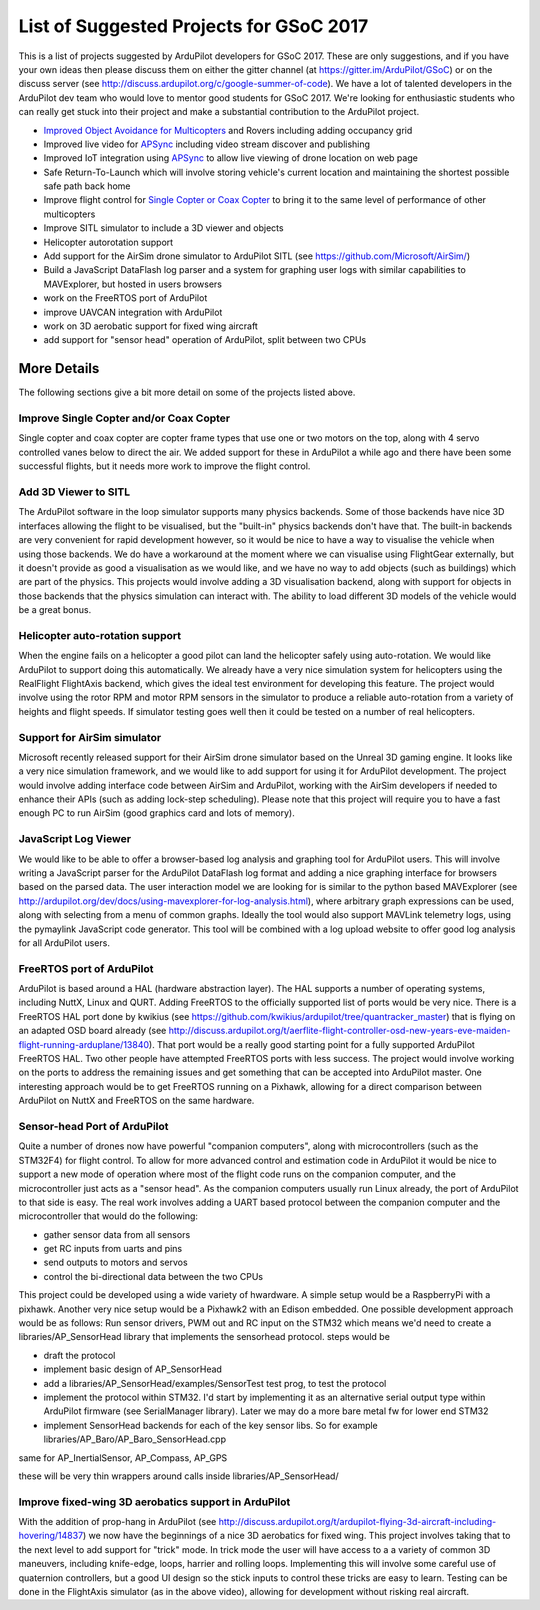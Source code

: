 .. _gsoc-ideas-list:

========================================
List of Suggested Projects for GSoC 2017
========================================

This is a list of projects suggested by ArduPilot developers for GSoC 2017. These are only suggestions, and if you have your own ideas then please discuss them on either the gitter channel (at https://gitter.im/ArduPilot/GSoC) or on the discuss server (see http://discuss.ardupilot.org/c/google-summer-of-code). 
We have a lot of talented developers in the ArduPilot dev team who would love to mentor good students for GSoC 2017. We're looking for enthusiastic students who can really get stuck into their project and make a substantial contribution to the ArduPilot project.

- `Improved Object Avoidance for Multicopters <http://ardupilot.org/dev/docs/code-overview-object-avoidance.html>`__ and Rovers including adding occupancy grid
- Improved live video for `APSync <http://ardupilot.org/dev/docs/apsync-intro.html>`__ including video stream discover and publishing
- Improved IoT integration using `APSync <http://ardupilot.org/dev/docs/apsync-intro.html>`__ to allow live viewing of drone location on web page
- Safe Return-To-Launch which will involve storing vehicle's current location and maintaining the shortest possible safe path back home
- Improve flight control for `Single Copter or Coax Copter <http://ardupilot.org/copter/docs/singlecopter-and-coaxcopter.html>`__ to bring it to the same level of performance of other multicopters
- Improve SITL simulator to include a 3D viewer and objects
- Helicopter autorotation support
- Add support for the AirSim drone simulator to ArduPilot SITL (see https://github.com/Microsoft/AirSim/)
- Build a JavaScript DataFlash log parser and a system for graphing user logs with similar capabilities to MAVExplorer, but hosted in users browsers
- work on the FreeRTOS port of ArduPilot
- improve UAVCAN integration with ArduPilot
- work on 3D aerobatic support for fixed wing aircraft
- add support for "sensor head" operation of ArduPilot, split between two CPUs

More Details
============

The following sections give a bit more detail on some of the projects listed above.

Improve Single Copter and/or Coax Copter
----------------------------------------

Single copter and coax copter are copter frame types that use one or two motors on the top, along with 4 servo controlled vanes below to direct the air. We added support for these in ArduPilot a while ago and there have been some successful flights, but it needs more work to improve the flight control.

Add 3D Viewer to SITL
---------------------

The ArduPilot software in the loop simulator supports many physics backends. Some of those backends have nice 3D interfaces allowing the flight to be visualised, but the "built-in" physics backends don't have that. The built-in backends are very convenient for rapid development however, so it would be nice to have a way to visualise the vehicle when using those backends. 
We do have a workaround at the moment where we can visualise using FlightGear externally, but it doesn't provide as good a visualisation as we would like, and we have no way to add objects (such as buildings) which are part of the physics.
This projects would involve adding a 3D visualisation backend, along with support for objects in those backends that the physics simulation can interact with. The ability to load different 3D models of the vehicle would be a great bonus.

Helicopter auto-rotation support
--------------------------------

When the engine fails on a helicopter a good pilot can land the helicopter safely using auto-rotation. We would like ArduPilot to support doing this automatically. We already have a very nice simulation system for helicopters using the RealFlight FlightAxis backend, which gives the ideal test environment for developing this feature. The project would involve using the rotor RPM and motor RPM sensors in the simulator to produce a reliable auto-rotation from a variety of heights and flight speeds. If simulator testing goes well then it could be tested on a number of real helicopters.

Support for AirSim simulator
----------------------------

Microsoft recently released support for their AirSim drone simulator based on the Unreal 3D gaming engine. It looks like a very nice simulation framework, and we would like to add support for using it for ArduPilot development. The project would involve adding interface code between AirSim and ArduPilot, working with the AirSim developers if needed to enhance their APIs (such as adding lock-step scheduling). Please note that this project will require you to have a fast enough PC to run AirSim (good graphics card and lots of memory).

JavaScript Log Viewer
---------------------

We would like to be able to offer a browser-based log analysis and graphing tool for ArduPilot users. This will involve writing a JavaScript parser for the ArduPilot DataFlash log format and adding a nice graphing interface for browsers based on the parsed data. The user interaction model we are looking for is similar to the python based MAVExplorer (see http://ardupilot.org/dev/docs/using-mavexplorer-for-log-analysis.html), where arbitrary graph expressions can be used, along with selecting from a menu of common graphs.
Ideally the tool would also support MAVLink telemetry logs, using the pymaylink JavaScript code generator.
This tool will be combined with a log upload website to offer good log analysis for all ArduPilot users.

FreeRTOS port of ArduPilot
--------------------------

ArduPilot is based around a HAL (hardware abstraction layer). The HAL supports a number of operating systems, including NuttX, Linux and QURT. Adding FreeRTOS to the officially supported list of ports would be very nice. There is a FreeRTOS HAL port done by kwikius (see https://github.com/kwikius/ardupilot/tree/quantracker_master) that is flying on an adapted OSD board already (see http://discuss.ardupilot.org/t/aerflite-flight-controller-osd-new-years-eve-maiden-flight-running-arduplane/13840). That port would be a really good starting point for a fully supported ArduPilot FreeRTOS HAL. Two other people have attempted FreeRTOS ports with less success. The project would involve working on the ports to address the remaining issues and get something that can be accepted into ArduPilot master.
One interesting approach would be to get FreeRTOS running on a Pixhawk, allowing for a direct comparison between ArduPilot on NuttX and FreeRTOS on the same hardware.

Sensor-head Port of ArduPilot
-----------------------------

Quite a number of drones now have powerful "companion computers", along with microcontrollers (such as the STM32F4) for flight control. To allow for more advanced control and estimation code in ArduPilot it would be nice to support a new mode of operation where most of the flight code runs on the companion computer, and the microcontroller just acts as a "sensor head". 
As the companion computers usually run Linux already, the port of ArduPilot to that side is easy. The real work involves adding a UART based protocol between the companion computer and the microcontroller that would do the following:

- gather sensor data from all sensors
- get RC inputs from uarts and pins
- send outputs to motors and servos
- control the bi-directional data between the two CPUs

This project could be developed using a wide variety of hwardware. A simple setup would be a RaspberryPi with a pixhawk. Another very nice setup would be a Pixhawk2 with an Edison embedded.
One possible development approach would be as follows:
Run sensor drivers, PWM out and RC input on the STM32 which means we'd need to create a libraries/AP_SensorHead library that implements the sensorhead protocol.
steps would be

- draft the protocol
- implement basic design of AP_SensorHead
- add a libraries/AP_SensorHead/examples/SensorTest test prog, to test the protocol
- implement the protocol within STM32. I'd start by implementing it as an alternative serial output type within ArduPilot firmware (see SerialManager library). Later we may do a more bare metal fw for lower end STM32
- implement SensorHead backends for each of the key sensor libs. So for example libraries/AP_Baro/AP_Baro_SensorHead.cpp
same for AP_InertialSensor, AP_Compass, AP_GPS

these will be very thin wrappers around calls inside libraries/AP_SensorHead/

Improve fixed-wing 3D aerobatics support in ArduPilot
-----------------------------------------------------

With the addition of prop-hang in ArduPilot (see http://discuss.ardupilot.org/t/ardupilot-flying-3d-aircraft-including-hovering/14837) we now have the beginnings of a nice 3D aerobatics for fixed wing.
This project involves taking that to the next level to add support for "trick" mode. In trick mode the user will have access to a a variety of common 3D maneuvers, including knife-edge, loops, harrier and rolling loops. Implementing this will involve some careful use of quaternion controllers, but a good UI design so the stick inputs to control these tricks are easy to learn.
Testing can be done in the FlightAxis simulator (as in the above video), allowing for development without risking real aircraft.


